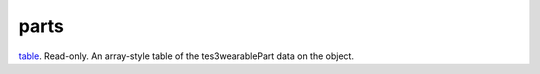parts
====================================================================================================

`table`_. Read-only. An array-style table of the tes3wearablePart data on the object.

.. _`table`: ../../../lua/type/table.html

